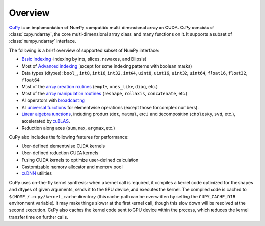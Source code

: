 .. _overview:

Overview
========

.. module:: cupy

`CuPy <https://github.com/cupy/cupy>`_ is an implementation of NumPy-compatible multi-dimensional array on CUDA.
CuPy consists of :class:`cupy.ndarray`, the core multi-dimensional array class,
and many functions on it. It supports a subset of :class:`numpy.ndarray`
interface.

The following is a brief overview of supported subset of NumPy interface:

- `Basic indexing <http://docs.scipy.org/doc/numpy/reference/arrays.indexing.html>`_
  (indexing by ints, slices, newaxes, and Ellipsis)
- Most of `Advanced indexing <https://docs.scipy.org/doc/numpy/reference/arrays.indexing.html#advanced-indexing>`_
  (except for some indexing patterns with boolean masks)
- Data types (dtypes): ``bool_``, ``int8``, ``int16``, ``int32``, ``int64``, ``uint8``, ``uint16``, ``uint32``, ``uint64``, ``float16``, ``float32``, ``float64``
- Most of the `array creation routines <https://docs.scipy.org/doc/numpy/reference/routines.array-creation.html>`_ (\ ``empty``, ``ones_like``, ``diag``, etc.)
- Most of the `array manipulation routines <https://docs.scipy.org/doc/numpy/reference/routines.array-manipulation.html>`_ (\ ``reshape``, ``rollaxis``, ``concatenate``, etc.)
- All operators with `broadcasting <https://docs.scipy.org/doc/numpy/user/basics.broadcasting.html>`_
- All `universal functions <http://docs.scipy.org/doc/numpy/reference/ufuncs.html>`_
  for elementwise operations (except those for complex numbers).
- `Linear algebra functions <https://docs.scipy.org/doc/numpy/reference/routines.linalg.html>`_, including product (\ ``dot``, ``matmul``, etc.) and decomposition (\ ``cholesky``, ``svd``, etc.), accelerated by `cuBLAS <https://developer.nvidia.com/cublas>`_.
- Reduction along axes (``sum``, ``max``, ``argmax``, etc.)

CuPy also includes the following features for performance:

- User-defined elementwise CUDA kernels
- User-defined reduction CUDA kernels
- Fusing CUDA kernels to optimize user-defined calculation
- Customizable memory allocator and memory pool
- `cuDNN <https://developer.nvidia.com/cudnn>`_ utilities

CuPy uses on-the-fly kernel synthesis: when a kernel call is required, it
compiles a kernel code optimized for the shapes and dtypes of given arguments,
sends it to the GPU device, and executes the kernel. The compiled code is
cached to ``$(HOME)/.cupy/kernel_cache`` directory (this cache path can be
overwritten by setting the ``CUPY_CACHE_DIR`` environment variable). It may
make things slower at the first kernel call, though this slow down will be
resolved at the second execution. CuPy also caches the kernel code sent to GPU
device within the process, which reduces the kernel transfer time on further
calls.
